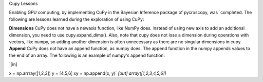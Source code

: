 Cupy Lessons

Enabling GPU computing, by implementing CuPy in the Bayesian Inference package of pycroscopy, was `completed. 
The following are lessons learned during the exploration of using CuPy:

**Dimensions** CuPy does not have a newaxis function, like NumPy does. Instead of using new axis to add an additional dimension, you need to use cupy.expand_dims(). Also, note that cupy does not lose a dimension during operations with vectors, like numpy, so adding another dimension is often unnecessary as there are no singular dimensions in cupy.
**Append** CuPy does not have an append function, as numpy does. The append function in the numpy appends values to the end of an array. 
The following is an example of numpy's append function:

`[in]

x = np.arrray([1,2,3]) 
y = [4,5,6] 
xy = np.append(x, y)`
`[out]
array([1,2,3,4,5,6])`
